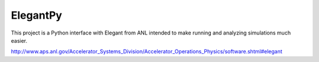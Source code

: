 ElegantPy
=========

This project is a Python interface with Elegant from ANL intended
to make running and analyzing simulations much easier.

http://www.aps.anl.gov/Accelerator_Systems_Division/Accelerator_Operations_Physics/software.shtml#elegant
